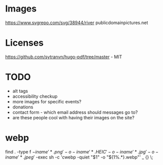 * Images
https://www.svgrepo.com/svg/38944/river
publicdomainpictures.net

* Licenses
https://github.com/sytranvn/hugo-pdf/tree/master - MIT

* TODO
- alt tags
- accessibility checkup
- more images for specific events?
- donations
- contact form - which email address should messages go to?
- are these people cool with having their images on the site?

* webp
find . -type f \( -iname '*.png' -o -iname '*.HEIC' -o -iname '*.jpg' -o -iname '*.jpeg' \) -exec sh -c 'cwebp -quiet "$1" -o "${1%.*}.webp"' _ {} \;
